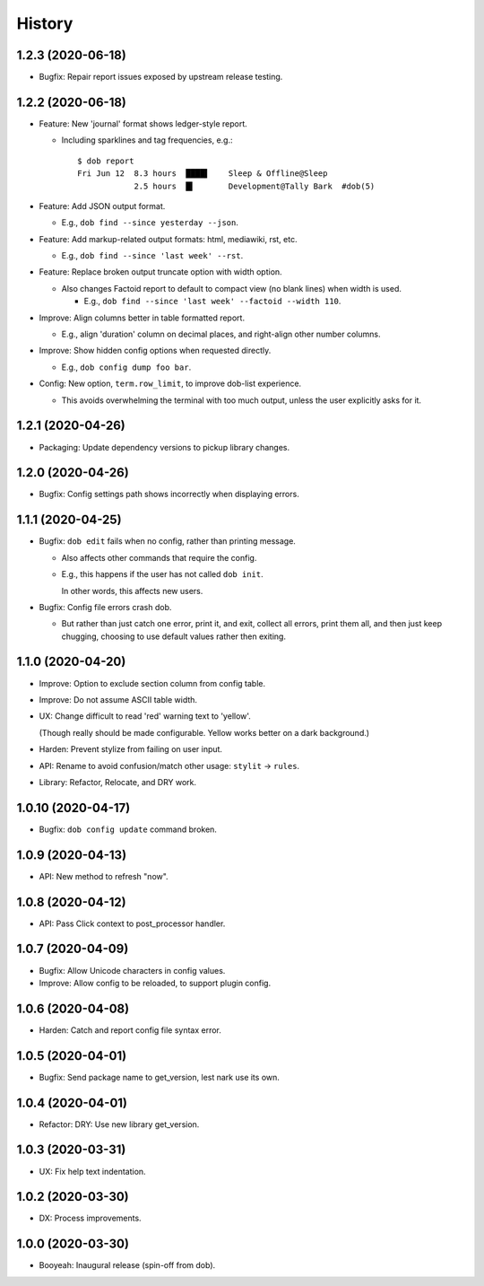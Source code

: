 #######
History
#######

.. |dob| replace:: ``dob``
.. _dob: https://github.com/hotoffthehamster/dob

.. |dob-bright| replace:: ``dob-bright``
.. _dob-bright: https://github.com/hotoffthehamster/dob-bright

.. |dob-prompt| replace:: ``dob-prompt``
.. _dob-prompt: https://github.com/hotoffthehamster/dob-prompt

.. |dob-viewer| replace:: ``dob-viewer``
.. _dob-viewer: https://github.com/hotoffthehamster/dob-viewer

.. :changelog:

1.2.3 (2020-06-18)
==================

- Bugfix: Repair report issues exposed by upstream release testing.

1.2.2 (2020-06-18)
==================

- Feature: New 'journal' format shows ledger-style report.

  - Including sparklines and tag frequencies, e.g.::

      $ dob report
      Fri Jun 12  8.3 hours  ████▌    Sleep & Offline@Sleep
                  2.5 hours  █▍       Development@Tally Bark  #dob(5)

- Feature: Add JSON output format.

  - E.g., ``dob find --since yesterday --json``.

- Feature: Add markup-related output formats: html, mediawiki, rst, etc.

  - E.g., ``dob find --since 'last week' --rst``.

- Feature: Replace broken output truncate option with width option.

  - Also changes Factoid report to default to compact view (no blank
    lines) when width is used.

    - E.g., ``dob find --since 'last week' --factoid --width 110``.

- Improve: Align columns better in table formatted report.

  - E.g., align 'duration' column on decimal places, and right-align
    other number columns.

- Improve: Show hidden config options when requested directly.

  - E.g., ``dob config dump foo bar``.

- Config: New option, ``term.row_limit``, to improve dob-list experience.

  - This avoids overwhelming the terminal with too much output, unless
    the user explicitly asks for it.

1.2.1 (2020-04-26)
==================

- Packaging: Update dependency versions to pickup library changes.

1.2.0 (2020-04-26)
==================

- Bugfix: Config settings path shows incorrectly when displaying errors.

1.1.1 (2020-04-25)
==================

- Bugfix: ``dob edit`` fails when no config, rather than printing message.

  - Also affects other commands that require the config.

  - E.g., this happens if the user has not called ``dob init``.

    In other words, this affects new users.

- Bugfix: Config file errors crash dob.

  - But rather than just catch one error, print it, and exit,
    collect all errors, print them all, and then just keep chugging,
    choosing to use default values rather then exiting.

1.1.0 (2020-04-20)
==================

- Improve: Option to exclude section column from config table.

- Improve: Do not assume ASCII table width.

- UX: Change difficult to read 'red' warning text to 'yellow'.

  (Though really should be made configurable. Yellow works
  better on a dark background.)

- Harden: Prevent stylize from failing on user input.

- API: Rename to avoid confusion/match other usage: ``stylit`` → ``rules``.

- Library: Refactor, Relocate, and DRY work.

1.0.10 (2020-04-17)
===================

- Bugfix: ``dob config update`` command broken.

1.0.9 (2020-04-13)
==================

- API: New method to refresh "now".

1.0.8 (2020-04-12)
==================

- API: Pass Click context to post_processor handler.

1.0.7 (2020-04-09)
==================

- Bugfix: Allow Unicode characters in config values.

- Improve: Allow config to be reloaded, to support plugin config.

1.0.6 (2020-04-08)
==================

- Harden: Catch and report config file syntax error.

1.0.5 (2020-04-01)
==================

- Bugfix: Send package name to get_version, lest nark use its own.

1.0.4 (2020-04-01)
==================

- Refactor: DRY: Use new library get_version.

1.0.3 (2020-03-31)
==================

- UX: Fix help text indentation.

1.0.2 (2020-03-30)
==================

- DX: Process improvements.

1.0.0 (2020-03-30)
==================

- Booyeah: Inaugural release (spin-off from dob).

